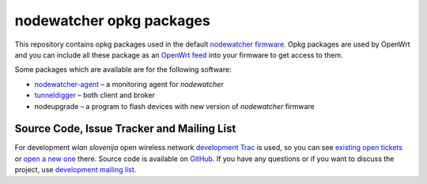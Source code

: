 nodewatcher opkg packages
=========================

This repository contains opkg packages used in the default `nodewatcher firmware`_.
Opkg packages are used by OpenWrt and you can include all these package
as an `OpenWrt feed`_ into your firmware to get access to them.

Some packages which are available are for the following software:

* `nodewatcher-agent`_ – a monitoring agent for *nodewatcher*
* `tunneldigger`_ – both client and broker
* nodeupgrade – a program to flash devices with new version of *nodewatcher* firmware

.. _nodewatcher firmware: https://github.com/wlanslovenija/firmware-core
.. _OpenWrt feed: https://wiki.openwrt.org/doc/devel/feeds
.. _nodewatcher-agent: https://github.com/wlanslovenija/nodewatcher-agent
.. _tunneldigger: https://github.com/wlanslovenija/tunneldigger

Source Code, Issue Tracker and Mailing List
-------------------------------------------

For development *wlan slovenija* open wireless network `development Trac`_ is
used, so you can see `existing open tickets`_ or `open a new one`_ there. Source
code is available on GitHub_. If you have any questions or if you want to
discuss the project, use `development mailing list`_.

.. _development Trac: https://dev.wlan-si.net/
.. _existing open tickets: https://dev.wlan-si.net/report
.. _open a new one: https://dev.wlan-si.net/newticket
.. _GitHub: https://github.com/wlanslovenija/firmware-packages-opkg
.. _development mailing list: https://wlan-si.net/lists/info/development
